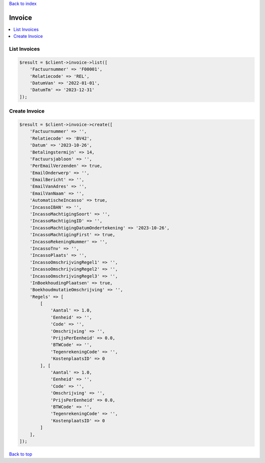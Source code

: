 .. _top:
.. title:: Invoice

`Back to index <index.rst>`_

=======
Invoice
=======

.. contents::
    :local:


List Invoices
`````````````

.. code-block:: php
    
    $result = $client->invoice->list([
        'Factuurnummer' => 'F00001',
        'Relatiecode' => 'REL',
        'DatumVan' => '2022-01-01',
        'DatumTm' => '2023-12-31'
    ]);


Create Invoice
``````````````

.. code-block:: php
    
    $result = $client->invoice->create([
        'Factuurnummer' => '',
        'Relatiecode' => 'BV42',
        'Datum' => '2023-10-26',
        'Betalingstermijn' => 14,
        'Factuursjabloon' => '',
        'PerEmailVerzenden' => true,
        'EmailOnderwerp' => '',
        'EmailBericht' => '',
        'EmailVanAdres' => '',
        'EmailVanNaam' => '',
        'AutomatischeIncasso' => true,
        'IncassoIBAN' => '',
        'IncassoMachtigingSoort' => '',
        'IncassoMachtigingID' => '',
        'IncassoMachtigingDatumOndertekening' => '2023-10-26',
        'IncassoMachtigingFirst' => true,
        'IncassoRekeningNummer' => '',
        'IncassoTnv' => '',
        'IncassoPlaats' => '',
        'IncassoOmschrijvingRegel1' => '',
        'IncassoOmschrijvingRegel2' => '',
        'IncassoOmschrijvingRegel3' => '',
        'InBoekhoudingPlaatsen' => true,
        'BoekhoudmutatieOmschrijving' => '',
        'Regels' => [
            [
                'Aantal' => 1.0,
                'Eenheid' => '',
                'Code' => '',
                'Omschrijving' => '',
                'PrijsPerEenheid' => 0.0,
                'BTWCode' => '',
                'TegenrekeningCode' => '',
                'KostenplaatsID' => 0
            ], [
                'Aantal' => 1.0,
                'Eenheid' => '',
                'Code' => '',
                'Omschrijving' => '',
                'PrijsPerEenheid' => 0.0,
                'BTWCode' => '',
                'TegenrekeningCode' => '',
                'KostenplaatsID' => 0
            ]
        ],
    ]);


`Back to top <#top>`_
